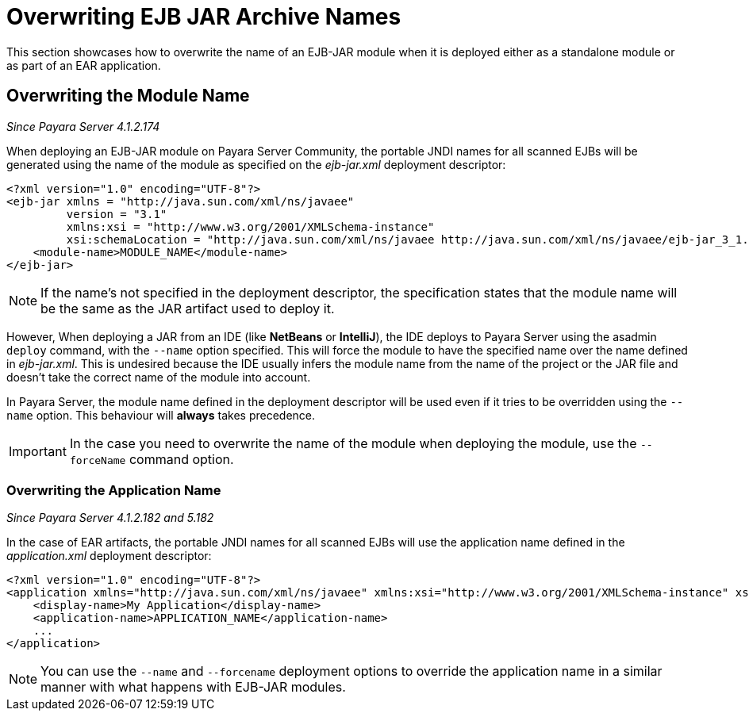 [[overwriting-archive-names]]
= Overwriting EJB JAR Archive Names

This section showcases how to overwrite the name of an EJB-JAR module when it is deployed either as a standalone module or as part of an EAR application.

[[overwriting-module-name]]
== Overwriting the Module Name

_Since Payara Server 4.1.2.174_

When deploying an EJB-JAR module on Payara Server Community, the portable JNDI names for all scanned EJBs will be generated using the name of the module as specified on the _ejb-jar.xml_ deployment descriptor:

[source, xml]
----
<?xml version="1.0" encoding="UTF-8"?>
<ejb-jar xmlns = "http://java.sun.com/xml/ns/javaee"
         version = "3.1"
         xmlns:xsi = "http://www.w3.org/2001/XMLSchema-instance"
         xsi:schemaLocation = "http://java.sun.com/xml/ns/javaee http://java.sun.com/xml/ns/javaee/ejb-jar_3_1.xsd">
    <module-name>MODULE_NAME</module-name>
</ejb-jar>
----

NOTE: If the name's not specified in the deployment descriptor, the specification states that the module name will be the same as the JAR artifact used to deploy it.

However, When deploying a JAR from an IDE (like **NetBeans** or **IntelliJ**), the IDE deploys to Payara Server using the asadmin `deploy` command, with the `--name` option specified. This will force the module to have the specified name over the name
defined in _ejb-jar.xml_. This is undesired because the IDE usually infers the module name from the name of the project or the JAR file and doesn't take the correct name of the module into account.

In Payara Server, the module name defined in the deployment descriptor will be used even if it tries to be overridden using the `--name` option. This behaviour will *always* takes precedence.

IMPORTANT: In the case you need to overwrite the name of the module when deploying the module, use the `--forceName` command option.

[[overwriting--the-application-name]]
=== Overwriting the Application Name

_Since Payara Server 4.1.2.182 and 5.182_

In the case of EAR artifacts, the portable JNDI names for all scanned EJBs will use the application name defined in the _application.xml_ deployment descriptor:

[source, xml]
----
<?xml version="1.0" encoding="UTF-8"?>
<application xmlns="http://java.sun.com/xml/ns/javaee" xmlns:xsi="http://www.w3.org/2001/XMLSchema-instance" xsi:schemaLocation="http://java.sun.com/xml/ns/javaee http://java.sun.com/xml/ns/javaee/application_7.xsd" version="7">
    <display-name>My Application</display-name>
    <application-name>APPLICATION_NAME</application-name>
    ...
</application>
----

NOTE: You can use the `--name` and `--forcename` deployment options to override the application name in a similar manner with what happens with EJB-JAR modules.